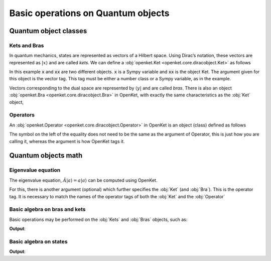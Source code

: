 .. _basic:


***********************************
Basic operations on Quantum objects
***********************************

========================
Quantum object classes
========================

------------------------
Kets and Bras
------------------------

In quantum mechanics, states are represented as vectors of a Hilbert space. Using Dirac’s notation, these vectors are represented
as :math:`|x \rangle` and are called `kets`. We can define a :obj:`openket.Ket <openket.core.diracobject.Ket>` as follows

.. doctest:: [basics]
    :options: +NORMALIZE_WHITESPACE

    >>> x = var("x")
    >>> xx =  Ket(x)
    >>> print(xx)
    x>

In this example :code:`x` and :code:`xx` are two different objects. :code:`x` is a Sympy variable and :code:`xx` is the object Ket.
The argument given for this object is the vector tag. This tag must be either a number class or a Sympy variable, as in the example.

Vectors corresponding to the dual space are represented by :math:`\langle y|` and are called `bras`. There is also an object
:obj:`openket.Bra <openket.core.diracobject.Bra>` in OpenKet, with exactly the same characteristics as the :obj:`Ket` object,

.. doctest:: [basics]
    :options: +NORMALIZE_WHITESPACE

    >>> y = var("y")
    >>> yy =  Bra(y)
    >>> print(yy)
    <y|


------------------------
Operators
------------------------

An :obj:`openket.Operator <openket.core.diracobject.Operator>` in OpenKet is an object (class) defined as follows

.. doctest:: [basics]
    :options: +NORMALIZE_WHITESPACE

    >>> A = Operator("A")
    >>> print(A)
    A

The symbol on the left of the equality does not need to be the same as the argument of Operator, this is just how you are calling it,
whereas the argument is how OpenKet tags it.


========================
Quantum objects math
========================

------------------------
Eigenvalue equation
------------------------

The eigenvalue equation, :math:`\hat{A} |a \rangle = a |a \rangle` can be computed using OpenKet.

For this, there is another argument (optional) which further specifies the :obj:`Ket` (and :obj:`Bra`). This is the operator tag.
It is necessary to match the names of the operator tags of both the :obj:`Ket` and the :obj:`Operator`

.. doctest:: [basics]
    :options: +NORMALIZE_WHITESPACE

    >>> a = Ket(var("a"), "A")
    >>> A = Operator("A")
    >>> A*a
    a|a_A>


----------------------------------
Basic algebra on bras and kets
----------------------------------

Basic operations may be performed on the :obj:`Kets` and :obj:`Bras` objects, such as:

.. testcode:: [basics]

    b0 = Bra(0); k0 = Ket(0)
    b1 = Bra(1); k1 = Ket(1)
    print('We define: b0 = <0|; k0 = |0>; b1 = <1|; k1 = |1>')

    print('b0*k0 = <0|0> = ',b0 * k0)
    print('k0*b0 = ',k0 * b0)
    print('b0*k1 = <0|1> = ',b0 * k1)
    print('k1*b0 = ',k1 * b0)

**Output**:

.. testoutput:: [basics]
    :options: +NORMALIZE_WHITESPACE

    We define: b0 = <0|; k0 = |0>; b1 = <1|; k1 = |1>
    b0*k0 = <0|0> = 1
    k0*b0 = |0><0|
    b0*k1 = <0|1> = 0
    k1*b0 = |1><0|

-----------------------------
Basic algebra on states
-----------------------------

.. testcode:: [basics]

    #Coefficents definition
    c1 = complex(round(random()*10, 1), round(random()*10, 1))
    c2 = complex(round(random()*10, 1), round(random()*10, 1))
    c3 = complex(round(random()*10, 1), round(random()*10, 1))
    c4 = complex(round(random()*10, 1), round(random()*10, 1))

    #States definition
    psi = c1*k0 + c2*k1
    eta = c3*b0 + c4*b1

    print('psi =', psi)
    print('eta =', eta)
    print('psi*eta = ', psi * eta)
    print('eta*psi = ', eta * psi)

**Output**:

.. testoutput:: [basics]
    :options: +NORMALIZE_WHITESPACE

    psi = (4.9 + 9.6*I)|0> + (2.7 + 4.3*I)|1>
    eta = (2.6 + 1.8*I)<0| + (0.6 + 2.1*I)<1|
    psi*eta =  (2.6 + 1.8*I)*(4.9 + 9.6*I)|0><0| + (0.6 + 2.1*I)*(4.9 + 9.6*I)|0><1| + (2.6 + 1.8*I)*(2.7 + 4.3*I)|1><0| + (0.6 + 2.1*I)*(2.7 + 4.3*I)|1><1|
    eta*psi =  (0.6 + 2.1*I)*(2.7 + 4.3*I) + (2.6 + 1.8*I)*(4.9 + 9.6*I)

